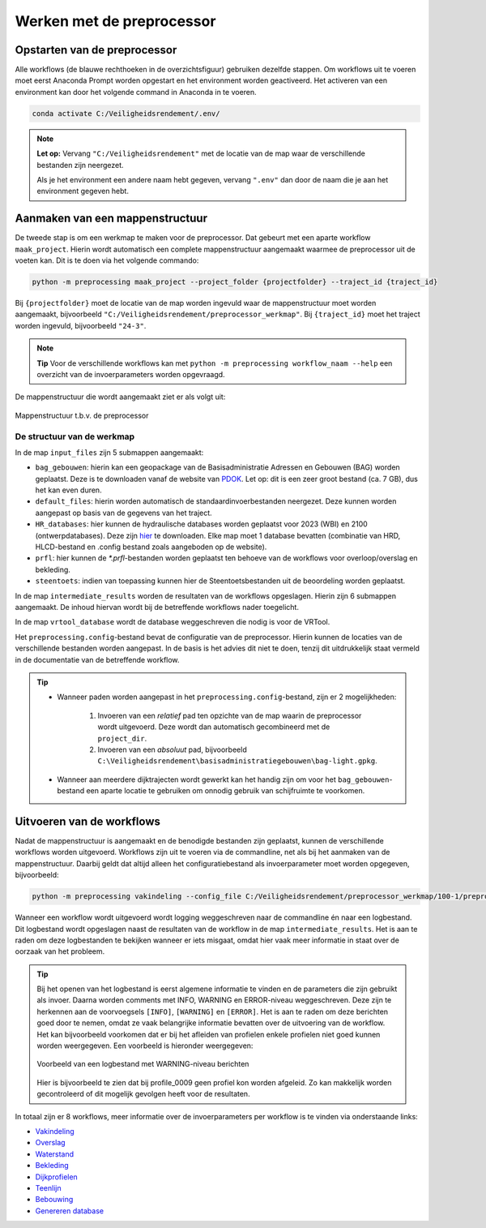 Werken met de preprocessor
================================

Opstarten van de preprocessor
-----------------------------
Alle workflows (de blauwe rechthoeken in de overzichtsfiguur) gebruiken dezelfde stappen. Om workflows uit te voeren moet eerst Anaconda Prompt worden opgestart en het environment worden geactiveerd.
Het activeren van een environment kan door het volgende command in Anaconda in te voeren. 

.. code-block:: bash

    conda activate C:/Veiligheidsrendement/.env/

.. note::
    **Let op:**
    Vervang ``"C:/Veiligheidsrendement"`` met de locatie van de map waar de verschillende bestanden zijn neergezet.
    
    Als je het environment een andere naam hebt gegeven, vervang ``".env"`` dan door de naam die je aan het environment gegeven hebt.


Aanmaken van een mappenstructuur
---------------------------------

De tweede stap is om een werkmap te maken voor de preprocessor. Dat gebeurt met een aparte workflow ``maak_project``. Hierin wordt automatisch een complete mappenstructuur aangemaakt waarmee de preprocessor uit de voeten kan. Dit is te doen via het volgende commando:

.. code-block:: bash

    python -m preprocessing maak_project --project_folder {projectfolder} --traject_id {traject_id}

Bij ``{projectfolder}`` moet de locatie van de map worden ingevuld waar de mappenstructuur moet worden aangemaakt, bijvoorbeeld ``"C:/Veiligheidsrendement/preprocessor_werkmap"``. Bij ``{traject_id}`` moet het traject worden ingevuld, bijvoorbeeld ``"24-3"``.

.. note::
    **Tip** 
    Voor de verschillende workflows kan met ``python -m preprocessing workflow_naam --help`` een overzicht van de invoerparameters worden opgevraagd. 

De mappenstructuur die wordt aangemaakt ziet er als volgt uit:

.. figure:: img/Mappenstructuur.png
   :alt: Mappenstructuur
   :align: center

   Mappenstructuur t.b.v. de preprocessor

De structuur van de werkmap
___________________________

In de map ``input_files`` zijn 5 submappen aangemaakt:

* ``bag_gebouwen``: hierin kan een geopackage van de Basisadministratie Adressen en Gebouwen (BAG) worden geplaatst. Deze is te downloaden vanaf de website van `PDOK <https://service.pdok.nl/lv/bag/atom/downloads/bag-light.gpkg>`_. Let op: dit is een zeer groot bestand (ca. 7 GB), dus het kan even duren.
* ``default_files``: hierin worden automatisch de standaardinvoerbestanden neergezet. Deze kunnen worden aangepast op basis van de gegevens van het traject.
* ``HR_databases``: hier kunnen de hydraulische databases worden geplaatst voor 2023 (WBI) en 2100 (ontwerpdatabases). Deze zijn `hier <https://fbwvl.stackstorage.com/s/cQJwECwRv88jqsc/nl>`_ te downloaden. Elke map moet 1 database bevatten (combinatie van HRD, HLCD-bestand en .config bestand zoals aangeboden op de website).
* ``prfl``: hier kunnen de `*.prfl`-bestanden worden geplaatst ten behoeve van de workflows voor overloop/overslag en bekleding.
* ``steentoets``: indien van toepassing kunnen hier de Steentoetsbestanden uit de beoordeling worden geplaatst.

In de map ``intermediate_results`` worden de resultaten van de workflows opgeslagen. Hierin zijn 6 submappen aangemaakt. De inhoud hiervan wordt bij de betreffende workflows nader toegelicht.

In de map ``vrtool_database`` wordt de database weggeschreven die nodig is voor de VRTool. 

Het ``preprocessing.config``-bestand bevat de configuratie van de preprocessor. Hierin kunnen de locaties van de verschillende bestanden worden aangepast. In de basis is het advies dit niet te doen, tenzij dit uitdrukkelijk staat vermeld in de documentatie van de betreffende workflow. 

.. tip:: 
    * Wanneer paden worden aangepast in het ``preprocessing.config``-bestand, zijn er 2 mogelijkheden: 
        
        1. Invoeren van een *relatief* pad ten opzichte van de map waarin de preprocessor wordt uitgevoerd. Deze wordt dan automatisch gecombineerd met de ``project_dir``.

        2. Invoeren van een *absoluut* pad, bijvoorbeeld ``C:\Veiligheidsrendement\basisadministratiegebouwen\bag-light.gpkg``.

    * Wanneer aan meerdere dijktrajecten wordt gewerkt kan het handig zijn om voor het ``bag_gebouwen``-bestand een aparte locatie te gebruiken om onnodig gebruik van schijfruimte te voorkomen.

Uitvoeren van de workflows
----------------------------
Nadat de mappenstructuur is aangemaakt en de benodigde bestanden zijn geplaatst, kunnen de verschillende workflows worden uitgevoerd. Workflows zijn uit te voeren via de commandline, net als bij het aanmaken van de mappenstructuur. Daarbij geldt dat altijd alleen het configuratiebestand als invoerparameter moet worden opgegeven, bijvoorbeeld:

.. code-block:: bash

    python -m preprocessing vakindeling --config_file C:/Veiligheidsrendement/preprocessor_werkmap/100-1/preprocessing.config

Wanneer een workflow wordt uitgevoerd wordt logging weggeschreven naar de commandline én naar een logbestand. Dit logbestand wordt opgeslagen naast de resultaten van de workflow in de map ``intermediate_results``. Het is aan te raden om deze logbestanden te bekijken wanneer er iets misgaat, omdat hier vaak meer informatie in staat over de oorzaak van het probleem.

.. tip::
    Bij het openen van het logbestand is eerst algemene informatie te vinden en de parameters die zijn gebruikt als invoer. Daarna worden comments met INFO, WARNING en ERROR-niveau weggeschreven. Deze zijn te herkennen aan de voorvoegsels ``[INFO]``, ``[WARNING]`` en ``[ERROR]``. Het is aan te raden om deze berichten goed door te nemen, omdat ze vaak belangrijke informatie bevatten over de uitvoering van de workflow. Het kan bijvoorbeeld voorkomen dat er bij het afleiden van profielen enkele profielen niet goed kunnen worden weergegeven. Een voorbeeld is hieronder weergegeven:

    .. figure:: img/logging_warning_example.png
       :alt: Logbestand met warnings
       :align: center

       Voorbeeld van een logbestand met WARNING-niveau berichten
    Hier is bijvoorbeeld te zien dat bij profile_0009 geen profiel kon worden afgeleid. Zo kan makkelijk worden gecontroleerd of dit mogelijk gevolgen heeft voor de resultaten.

In totaal zijn er 8 workflows, meer informatie over de invoerparameters per workflow is te vinden via onderstaande links: 

- `Vakindeling <Vakindeling.html>`_
- `Overslag <Overtopping.html>`_
- `Waterstand <Waterstand.html>`_
- `Bekleding <Bekleding.html>`_
- `Dijkprofielen <Dijkprofielen.html>`_
- `Teenlijn <Teenlijn.html>`_
- `Bebouwing <Bebouwing.html>`_
- `Genereren database <Genereren_database.html>`_

